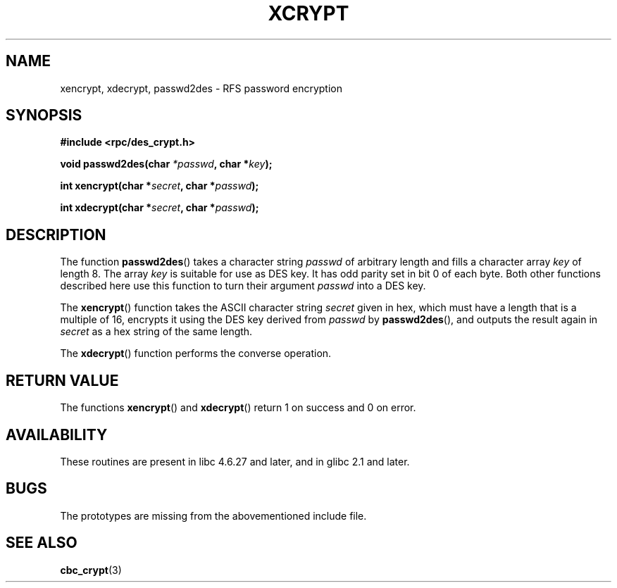 .\"  Copyright 2003 walter harms (walter.harms@informatik.uni-oldenburg.de)
.\"  Distributed under GPL
.\"  this is the 3rd type of interface for cryptographic routines
.\"  1. encrypt() expects a bitfield
.\"  2. cbc_crypt() byte values
.\"  3. xencrypt() a hexstring
.\"  to bad to be true :(
.\"
.TH XCRYPT 3 2003-04-04 "" "RPC cryptography" 
.SH NAME
xencrypt, xdecrypt, passwd2des \- RFS password encryption
.SH SYNOPSIS
.sp
.B "#include <rpc/des_crypt.h>"
.sp
.BI "void passwd2des(char " *passwd ", char *" key ");"
.sp
.BI "int xencrypt(char *" secret ", char *" passwd ");"
.sp
.BI "int xdecrypt(char *" secret ", char *" passwd ");"
.sp
.SH DESCRIPTION
The function
.BR passwd2des ()
takes a character string
.I passwd
of arbitrary length and fills a character array
.I key
of length 8. The array
.I key
is suitable for use as DES key. It has odd parity set in bit 0 of each byte.
Both other functions described here use this function to turn their
argument
.I passwd
into a DES key.
.LP
The 
.BR xencrypt ()
function takes the ASCII character string
.I secret
given in hex,
.\" (over the alphabet 0123456789abcdefABCDEF),
which must have a length that is a multiple of 16,
encrypts it using the DES key derived from
.I passwd
by
.BR passwd2des (),
and outputs the result again in
.I secret
as a hex string
.\" (over the alphabet 0123456789abcdef)
of the same length.
.LP
The
.BR xdecrypt ()
function performs the converse operation.
.SH "RETURN VALUE"
The functions
.BR xencrypt ()
and
.BR xdecrypt ()
return 1 on success and 0 on error.
.SH AVAILABILITY
These routines are present in libc 4.6.27 and later, and in
glibc 2.1 and later.
.SH BUGS
The prototypes are missing from the abovementioned include file.
.SH "SEE ALSO"
.BR cbc_crypt (3)
